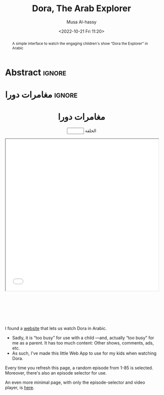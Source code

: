 #+title: Dora, The Arab Explorer
#+description: A simple interface to watch the engaging children's show “Dora the Explorer” in Arabic
#+date: <2022-10-21 Fri 11:20>
#+author: Musa Al-hassy
#+email: alhassy@gmail.com
#+fileimage: https://upload.wikimedia.org/wikipedia/en/6/64/Dora_and_Boots.jpg 350 300
#+filetags: family arabic javascript

* Abstract :ignore:
  :PROPERTIES:
  :CUSTOM_ID: Abstract
  :END:

#+begin_abstract
A simple interface to watch the engaging children's show “Dora the Explorer” in Arabic
#+end_abstract
* مغامرات دورا                                                       :ignore:
:PROPERTIES:
:CUSTOM_ID: مغامرات-دورا
:END:

#+html: <p style="margin-bottom: 1cm;"></p>
#+begin_export html
<p hidden> See: https://alhassy.github.io/AngularJSCheatSheet/ </p>

<center ng-app="myGreetingApp">

    <script src="https://ajax.googleapis.com/ajax/libs/angularjs/1.8.2/angular.min.js">
    </script>

  <div ng-controller="PromptController">
    <h1>  مغامرات دورا  </h1>
    <p><input type=number ng-model="episode" min=1 max=85 value="{{episode}}"> الحلقة</p>

      <iframe src="{{ episodeURL() | trustAsResourceUrl}}" allowfullscreen="true" width="100%" height="500"></iframe>

    <script>
      var app = angular.module("myGreetingApp", [])

      app.filter('trustAsResourceUrl', ['$sce', function ($sce) {
            return function (val) {
                return $sce.trustAsResourceUrl(val);
            };
        }]);

       app.controller("PromptController",
         function($scope){
           $scope.episode = Math.floor(Math.random() * 85) + 1
           $scope.episodeURL = () =>
`https://www.arteenz.com/plugins/server8/embed.php?url=V1hWQjUxdHdlMTRINWdrS3plMkdhZz09&amp;id=${25879 + $scope.episode}`
       })
    </script>
    </div>
  </center>
#+end_export


#+html: <p style="margin-bottom: 3cm;"></p>

#+begin_details "What is this page for?"
I found a [[https://www.arteenz.com/cartooncat-718.html][website]] that lets us watch Dora in Arabic.

+ Sadly, it is “too busy” for use with a child ---and, actually “too busy” for me as a parent. It has too much content:
  Other shows, comments, ads, etc.
+ As such, I've made this little Web App to use for my kids when watching Dora.

Every time you refresh this page, a random episode from 1-85 is selected. Moreover, there's also an episode selector for use.
#+end_details

#+begin_details "This page has too much text; I'd like a more minimal one!"
An even more minimal page, with only the episode-selector and video player, is [[https://dora-for-yusuf.netlify.app/][here]].
#+end_details
